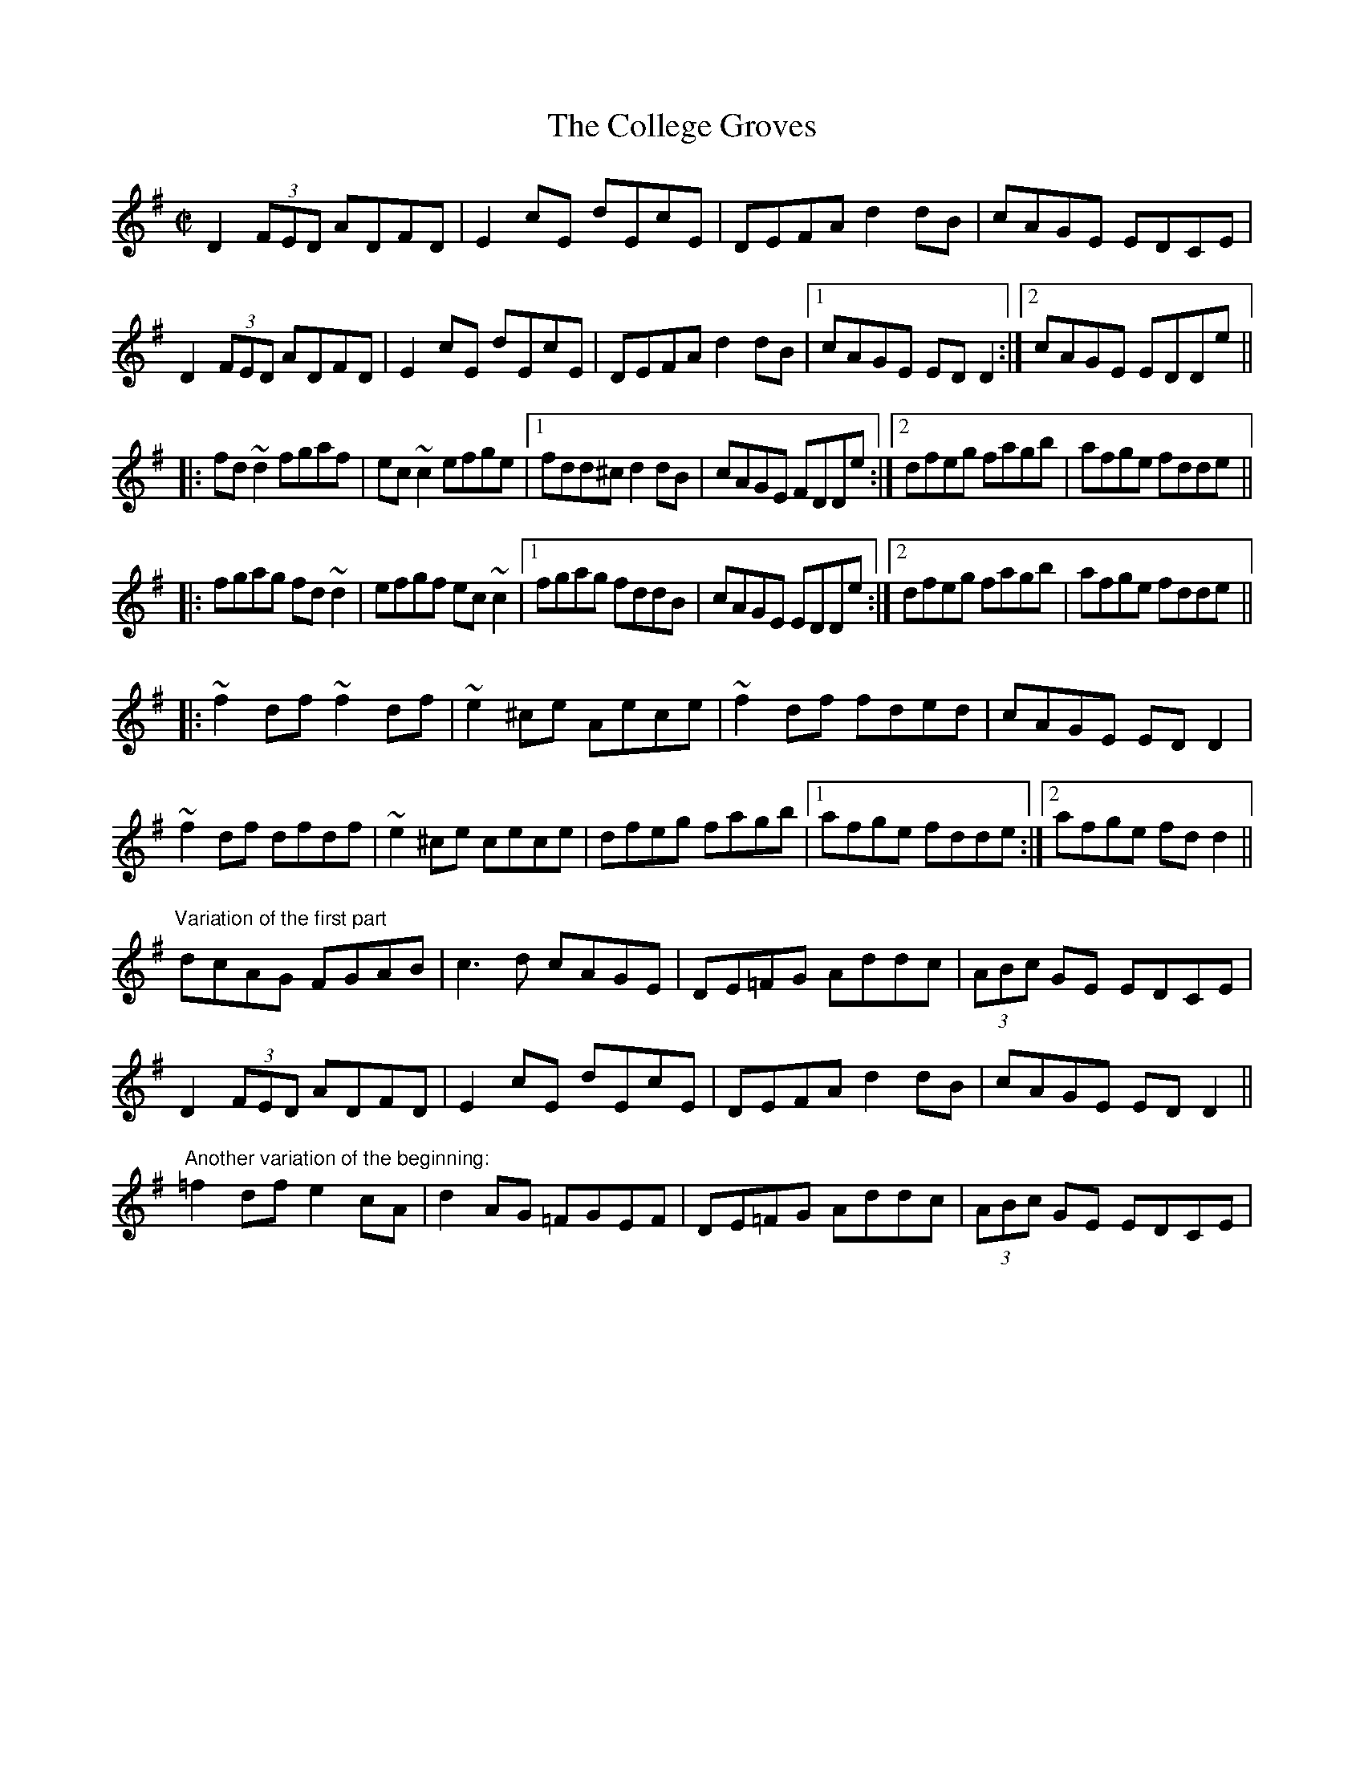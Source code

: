 X: 1
T:College Groves, The
R:reel
H:First part also played with c# all the way
D:Kevin Burke: If the Cap Fits
Z:id:hn-reel-83
M:C|
K:Dmix
D2 (3FED ADFD|E2cE dEcE|DEFA d2dB|cAGE EDCE|
D2 (3FED ADFD|E2cE dEcE|DEFA d2dB|1 cAGE EDD2:|2 cAGE EDDe||
|:fd~d2 fgaf|ec~c2 efge|1 fdd^c d2dB|cAGE FDDe:|2 dfeg fagb|afge fdde||
|:fgag fd~d2|efgf ec~c2|1 fgag fddB|cAGE EDDe:|2 dfeg fagb|afge fdde||
|:~f2df ~f2df|~e2^ce Aece|~f2df fded|cAGE EDD2|
~f2df dfdf|~e2^ce cece|dfeg fagb|1 afge fdde:|2 afge fdd2||
"Variation of the first part"
dcAG FGAB|c3d cAGE|DE=FG Addc|(3ABc GE EDCE|
D2 (3FED ADFD|E2cE dEcE|DEFA d2dB|cAGE EDD2||
"Another variation of the beginning:"
=f2df e2cA|d2AG =FGEF|DE=FG Addc|(3ABc GE EDCE|
